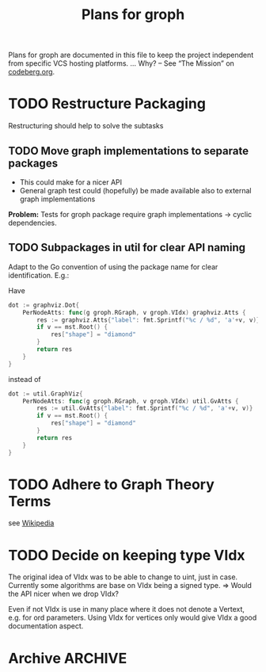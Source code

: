 #+TITLE: Plans for groph
#+ARCHIVE: ::* Archive

Plans for groph are documented in this file to keep the project
independent from specific VCS hosting platforms. … Why? – See “The
Mission” on [[https://blog.codeberg.org/codebergorg-launched.html][codeberg.org]].

* TODO Restructure Packaging
Restructuring should help to solve the subtasks
[[./docs/architecture.svg]]

** TODO Move graph implementations to separate packages
 - This could make for a nicer API
 - General graph test could (hopefully) be made available also to
   external graph implementations

 *Problem:* Tests for groph package require graph implementations →
 cyclic dependencies.

** TODO Subpackages in util for clear API naming
 Adapt to the Go convention of using the package name for clear
 identification. E.g.:

 Have
 #+BEGIN_SRC go
   dot := graphviz.Dot{
	   PerNodeAtts: func(g groph.RGraph, v groph.VIdx) graphviz.Atts {
		   res := graphviz.Atts{"label": fmt.Sprintf("%c / %d", 'a'+v, v)}
		   if v == mst.Root() {
			   res["shape"] = "diamond"
		   }
		   return res
	   }
   }
 #+END_SRC
 instead of
 #+BEGIN_SRC go
   dot := util.GraphViz{
	   PerNodeAtts: func(g groph.RGraph, v groph.VIdx) util.GvAtts {
		   res := util.GvAtts{"label": fmt.Sprintf("%c / %d", 'a'+v, v)}
		   if v == mst.Root() {
			   res["shape"] = "diamond"
		   }
		   return res
	   }
   }
 #+END_SRC

* TODO Adhere to Graph Theory Terms
see [[https://en.wikipedia.org/wiki/Glossary_of_graph_theory_terms][Wikipedia]]

* TODO Decide on keeping type VIdx
The original idea of VIdx was to be able to change to uint, just in
case. Currently some algorithms are base on VIdx being a signed type.
=> Would the API nicer when we drop VIdx?

Even if not VIdx is use in many place where it does not denote a
Vertext, e.g. for ord parameters. Using VIdx for vertices only would
give VIdx a good documentation aspect.

* Archive                                                           :ARCHIVE:

** DONE Change Visited att of traversal.Search from Bitset to Heap
   :PROPERTIES:
   :ARCHIVE_TIME: 2020-01-05 So 13:12
   :ARCHIVE_FILE: ~/gows/src/git.fractalqb.de/fractalqb/groph/PLAN.org
   :ARCHIVE_CATEGORY: PLAN
   :ARCHIVE_TODO: DONE
   :END:
 - After fnishing one cluster finding the next start vertex is a linear
   search on Visited. This does not scale.
 - Having a hit counter for each vertex lets one detect cycles easily
 - Putting the hit counter in a heap make the whole this scale better

 *Note:* To do cycle detection on /undirected/ graphs one must not
 count a hit when gonig v0 -> v1 -> v0. And of course loops also!

** DONE Remove DelEdge from WGi32
   :PROPERTIES:
   :ARCHIVE_TIME: 2020-01-05 So 13:13
   :ARCHIVE_FILE: ~/gows/src/git.fractalqb.de/fractalqb/groph/PLAN.org
   :ARCHIVE_CATEGORY: PLAN
   :ARCHIVE_TODO: DONE
   :END:
 =DelEdge= is redundant, one can already use =SetWeight(u, v, nil)=.

